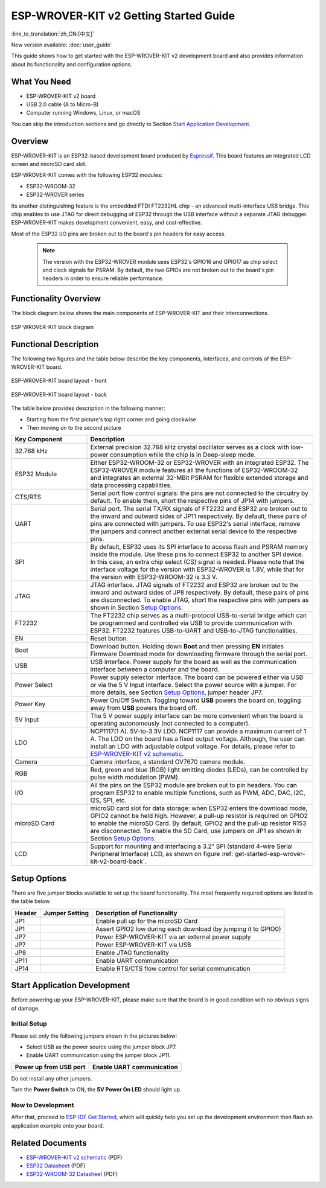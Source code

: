 ESP-WROVER-KIT v2 Getting Started Guide
=======================================

:link_to_translation:`zh_CN:[中文]`

New version available: :doc:`user_guide`

This guide shows how to get started with the ESP-WROVER-KIT v2 development board and also provides information about its functionality and configuration options.


What You Need
-------------

* ESP-WROVER-KIT v2 board
* USB 2.0 cable (A to Micro-B)
* Computer running Windows, Linux, or macOS

You can skip the introduction sections and go directly to Section `Start Application Development`_.


Overview
--------

ESP-WROVER-KIT is an ESP32-based development board produced by `Espressif <https://espressif.com>`_. This board features an integrated LCD screen and microSD card slot.

ESP-WROVER-KIT comes with the following ESP32 modules:

- ESP32-WROOM-32
- ESP32-WROVER series

Its another distinguishing feature is the embedded FTDI FT2232HL chip - an advanced multi-interface USB bridge. This chip enables to use JTAG for direct debugging of ESP32 through the USB interface without a separate JTAG debugger. ESP-WROVER-KIT makes development convenient, easy, and cost-effective.

Most of the ESP32 I/O pins are broken out to the board's pin headers for easy access.

    .. note::

        The version with the ESP32-WROVER module uses ESP32's GPIO16 and GPIO17 as chip select and clock signals for PSRAM. By default, the two GPIOs are not broken out to the board's pin headers in order to ensure reliable performance.


Functionality Overview
----------------------

The block diagram below shows the main components of ESP-WROVER-KIT and their interconnections.

.. figure:: ../../_static/esp-wrover-kit/esp-wrover-kit-block-diagram.png
    :align: center
    :alt: ESP-WROVER-KIT block diagram
    :figclass: align-center

    ESP-WROVER-KIT block diagram


Functional Description
----------------------

The following two figures and the table below describe the key components, interfaces, and controls of the ESP-WROVER-KIT board.

.. _get-started-esp-wrover-kit-v2-board-front:

.. figure:: ../../_static/esp-wrover-kit/esp-wrover-kit-v2-layout-front.png
    :align: center
    :alt: ESP-WROVER-KIT board layout - front
    :figclass: align-center

    ESP-WROVER-KIT board layout - front

.. _get-started-esp-wrover-kit-v2-board-back:

.. figure:: ../../_static/esp-wrover-kit/esp-wrover-kit-v2-layout-back.png
    :align: center
    :alt: ESP-WROVER-KIT board layout - back
    :figclass: align-center

    ESP-WROVER-KIT board layout - back


The table below provides description in the following manner:

- Starting from the first picture's top right corner and going clockwise
- Then moving on to the second picture

.. list-table::
    :widths: 25 75
    :header-rows: 1

    * - Key Component
      - Description
    * - 32.768 kHz
      - External precision 32.768 kHz crystal oscillator serves as a clock with low-power consumption while the chip is in Deep-sleep mode.
    * - ESP32 Module
      - Either ESP32-WROOM-32 or ESP32-WROVER with an integrated ESP32. The ESP32-WROVER module features all the functions of ESP32-WROOM-32 and integrates an external 32-MBit PSRAM for flexible extended storage and data processing capabilities.
    * - CTS/RTS
      - Serial port flow control signals: the pins are not connected to the circuitry by default. To enable them, short the respective pins of JP14 with jumpers.
    * - UART
      - Serial port. The serial TX/RX signals of FT2232 and ESP32 are broken out to the inward and outward sides of JP11 respectively. By default, these pairs of pins are connected with jumpers. To use ESP32's serial interface, remove the jumpers and connect another external serial device to the respective pins.
    * - SPI
      - By default, ESP32 uses its SPI interface to access flash and PSRAM memory inside the module. Use these pins to connect ESP32 to another SPI device. In this case, an extra chip select (CS) signal is needed. Please note that the interface voltage for the version with ESP32-WROVER is 1.8V, while that for the version with ESP32-WROOM-32 is 3.3 V.
    * - JTAG
      - JTAG interface. JTAG signals of FT2232 and ESP32 are broken out to the inward and outward sides of JP8 respectively. By default, these pairs of pins are disconnected. To enable JTAG, short the respective pins with jumpers as shown in Section `Setup Options`_.
    * - FT2232
      - The FT2232 chip serves as a multi-protocol USB-to-serial bridge which can be programmed and controlled via USB to provide communication with ESP32. FT2232 features USB-to-UART and USB-to-JTAG functionalities.
    * - EN
      - Reset button.
    * - Boot
      - Download button. Holding down **Boot** and then pressing **EN** initiates Firmware Download mode for downloading firmware through the serial port.
    * - USB
      - USB interface. Power supply for the board as well as the communication interface between a computer and the board.
    * - Power Select
      - Power supply selector interface. The board can be powered either via USB or via the 5 V Input interface. Select the power source with a jumper. For more details, see Section `Setup Options`_, jumper header JP7.
    * - Power Key
      - Power On/Off Switch. Toggling toward **USB** powers the board on, toggling away from **USB** powers the board off.
    * - 5V Input
      - The 5 V power supply interface can be more convenient when the board is operating autonomously (not connected to a computer).
    * - LDO
      - NCP1117(1 A). 5V-to-3.3V LDO. NCP1117 can provide a maximum current of 1 A. The LDO on the board has a fixed output voltage. Although, the user can install an LDO with adjustable output voltage. For details, please refer to `ESP-WROVER-KIT v2 schematic`_.
    * - Camera
      - Camera interface, a standard OV7670 camera module.
    * - RGB
      - Red, green and blue (RGB) light emitting diodes (LEDs), can be controlled by pulse width modulation (PWM).
    * - I/O
      - All the pins on the ESP32 module are broken out to pin headers. You can program ESP32 to enable multiple functions, such as PWM, ADC, DAC, I2C, I2S, SPI, etc.
    * - microSD Card
      - microSD card slot for data storage: when ESP32 enters the download mode, GPIO2 cannot be held high. However, a pull-up resistor is required on GPIO2 to enable the microSD Card. By default, GPIO2 and the pull-up resistor R153 are disconnected. To enable the SD Card, use jumpers on JP1 as shown in Section `Setup Options`_.
    * - LCD
      - Support for mounting and interfacing a 3.2” SPI (standard 4-wire Serial Peripheral Interface) LCD, as shown on figure :ref:`get-started-esp-wrover-kit-v2-board-back`.


.. _get-started-esp-wrover-kit-v2-setup-options:

Setup Options
-------------

There are five jumper blocks available to set up the board functionality. The most frequently required options are listed in the table below.

=======  ================  =========================================================
Header   Jumper Setting    Description of Functionality
=======  ================  =========================================================
JP1      |jp1-sd_io2|      Enable pull up for the microSD Card
JP1      |jp1-both|        Assert GPIO2 low during each download (by jumping it to GPIO0)
JP7      |jp7-ext_5v|      Power ESP-WROVER-KIT via an external power supply
JP7      |jp7-usb_5v|      Power ESP-WROVER-KIT via USB
JP8      |jp8|             Enable JTAG functionality
JP11     |jp11-tx-rx|      Enable UART communication
JP14     |jp14|            Enable RTS/CTS flow control for serial communication
=======  ================  =========================================================


.. _get-started-esp-wrover-kit-v2-start-development:

Start Application Development
-----------------------------

Before powering up your ESP-WROVER-KIT, please make sure that the board is in good condition with no obvious signs of damage.


Initial Setup
^^^^^^^^^^^^^

Please set only the following jumpers shown in the pictures below:

- Select USB as the power source using the jumper block JP7.

- Enable UART communication using the jumper block JP11.

========================  ==========================
Power up from USB port    Enable UART communication
========================  ==========================
|jp7-usb_5v|              |jp11-tx-rx|
========================  ==========================

Do not install any other jumpers.

Turn the **Power Switch** to ON, the **5V Power On LED** should light up.


Now to Development
^^^^^^^^^^^^^^^^^^

After that, proceed to `ESP-IDF Get Started <https://docs.espressif.com/projects/esp-idf/en/latest/esp32/get-started/index.html>`__, which will quickly help you set up the development environment then flash an application example onto your board.


Related Documents
-----------------

* `ESP-WROVER-KIT v2 schematic`_ (PDF)
* `ESP32 Datasheet <https://www.espressif.com/sites/default/files/documentation/esp32_datasheet_en.pdf>`_ (PDF)
* `ESP32-WROOM-32 Datasheet <https://espressif.com/sites/default/files/documentation/esp32-wroom-32_datasheet_en.pdf>`_ (PDF)

.. * `ESP32-WROVER Datasheet <https://espressif.com/sites/default/files/documentation/esp32-wrover_datasheet_en.pdf>`_ (PDF)

.. |jp1-sd_io2| image:: ../../_static/esp-wrover-kit/wrover-jp1-sd_io2.png
.. |jp1-both| image:: ../../_static/esp-wrover-kit/wrover-jp1-both.png
.. |jp7-ext_5v| image:: ../../_static/esp-wrover-kit/wrover-jp7-ext_5v.png
.. |jp7-usb_5v| image:: ../../_static/esp-wrover-kit/wrover-jp7-usb_5v.png
.. |jp8| image:: ../../_static/esp-wrover-kit/wrover-jp8.png
.. |jp11-tx-rx| image:: ../../_static/esp-wrover-kit/wrover-jp11-tx-rx.png
.. |jp14| image:: ../../_static/esp-wrover-kit/wrover-jp14.png

.. _ESP-WROVER-KIT v2 schematic: https://dl.espressif.com/dl/schematics/ESP-WROVER-KIT_SCH-2.pdf
